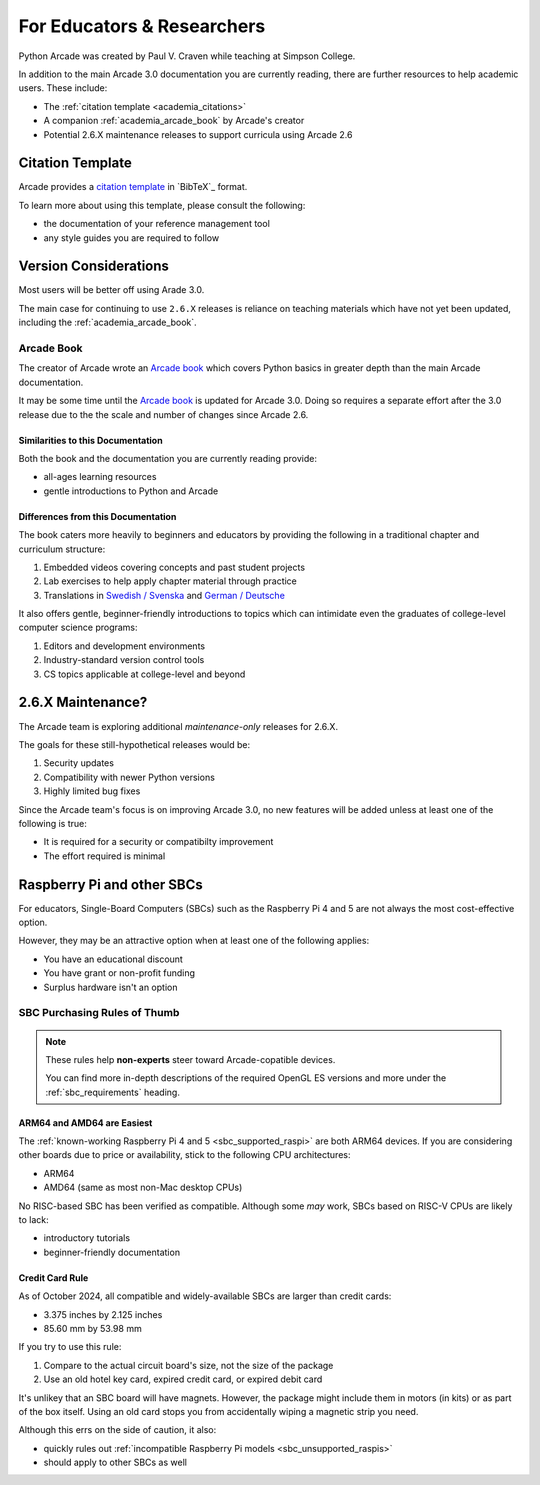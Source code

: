 .. _academia:

For Educators & Researchers
===========================

.. _citation template: https://github.com/pythonarcade/arcade#citation

Python Arcade was created by Paul V. Craven while teaching at Simpson College.

In addition to the main Arcade 3.0 documentation you are currently reading, there
are further resources to help academic users. These include:

* The :ref:`citation template <academia_citations>`
* A companion :ref:`academia_arcade_book` by Arcade's creator
* Potential 2.6.X maintenance releases to support curricula using Arcade 2.6


.. _academia_citations:

Citation Template
-----------------

Arcade provides a `citation template`_ in `BibTeX`_ format.

To learn more about using this template, please consult the following:

* the documentation of your reference management tool
* any style guides you are required to follow


.. _academia_version_2v3:

Version Considerations
----------------------
Most users will be better off using Arade 3.0.

The main case for continuing to use ``2.6.X`` releases is reliance on teaching
materials which have not yet been updated, including the :ref:`academia_arcade_book`.


.. _academia_arcade_book:

Arcade Book
^^^^^^^^^^^

The creator of Arcade wrote an `Arcade book`_ which covers Python basics in greater depth
than the main Arcade documentation.


It may be some time until the `Arcade book`_ is updated for Arcade 3.0. Doing so requires a
separate effort after the 3.0 release due to the the scale and number of changes since
Arcade 2.6.


Similarities to this Documentation
""""""""""""""""""""""""""""""""""

Both the book and the documentation you are currently reading provide:

* all-ages learning resources
* gentle introductions to Python and Arcade


Differences from this Documentation
"""""""""""""""""""""""""""""""""""

The book caters more heavily to beginners and educators by providing the following
in a traditional chapter and curriculum structure:

#. Embedded videos covering concepts and past student projects
#. Lab exercises to help apply chapter material through practice
#. Translations in `Swedish / Svenska <book_sv>`_ and `German / Deutsche <book_de>`_

It also offers gentle, beginner-friendly introductions to topics which can intimidate
even the graduates of college-level computer science programs:

#. Editors and development environments
#. Industry-standard version control tools
#. CS topics applicable at college-level and beyond


.. _2_6_maintenance:

2.6.X Maintenance?
------------------

The Arcade team is exploring additional *maintenance-only* releases for 2.6.X.

The goals for these still-hypothetical releases would be:

#. Security updates
#. Compatibility with newer Python versions
#. Highly limited bug fixes

Since the Arcade team's focus is on improving Arcade 3.0, no new features will be added
unless at least one of the following is true:

* It is required for a security or compatibilty improvement
* The effort required is minimal


Raspberry Pi and other SBCs
---------------------------

For educators, Single-Board Computers (SBCs) such as the Raspberry Pi 4 and 5
are not always the most cost-effective option.

However, they may be an attractive option when at least one of the following
applies:

* You have an educational discount
* You have grant or non-profit funding
* Surplus hardware isn't an option


.. _sbc_rule_of_thumb:

SBC Purchasing Rules of Thumb
^^^^^^^^^^^^^^^^^^^^^^^^^^^^^

.. note:: These rules help **non-experts** steer toward Arcade-copatible devices.

          You can find more in-depth descriptions of the required OpenGL ES versions
          and more under the :ref:`sbc_requirements` heading.


ARM64 and AMD64 are Easiest
"""""""""""""""""""""""""""

The :ref:`known-working Raspberry Pi 4 and 5 <sbc_supported_raspi>` are both ARM64
devices. If you are considering other boards due to price or availability, stick to
the following CPU architectures:

* ARM64
* AMD64 (same as most non-Mac desktop CPUs)

No RISC-based SBC has been verified as compatible. Although some *may* work,
SBCs based on RISC-V CPUs are likely to lack:

* introductory tutorials
* beginner-friendly documentation 



Credit Card Rule
""""""""""""""""

As of October 2024, all compatible and widely-available SBCs are
larger than credit cards:

* 3.375 inches by 2.125 inches
* 85.60 mm by 53.98 mm

If you try to use this rule:

#. Compare to the actual circuit board's size, not the size of the package
#. Use an old hotel key card, expired credit card, or expired debit card

It's unlikey that an SBC board will have magnets. However, the package
might include them in motors (in kits) or as part of the box itself.
Using an old card stops you from accidentally wiping a magnetic strip you need.

Although this errs on the side of caution, it also:

* quickly rules out :ref:`incompatible Raspberry Pi models <sbc_unsupported_raspis>`
* should apply to other SBCs as well
